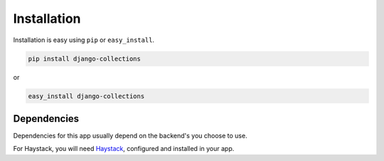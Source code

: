 
Installation
============

Installation is easy using ``pip`` or ``easy_install``.

.. code-block:: bash

	pip install django-collections

or

.. code-block:: bash

	easy_install django-collections

Dependencies
************
Dependencies for this app usually depend on the backend's you choose to use.

For Haystack, you will need `Haystack`_\,  configured and installed in your app.

.. _Haystack: http://haystacksearch.org/
